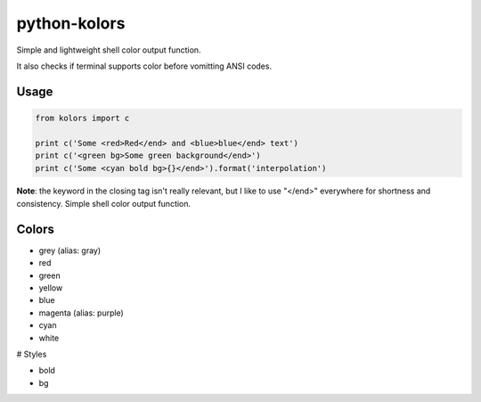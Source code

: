 python-kolors
=============

Simple and lightweight shell color output function.


It also checks if terminal supports color before vomitting ANSI codes.


Usage
-----

.. code-block:: python

    from kolors import c

    print c('Some <red>Red</end> and <blue>blue</end> text')
    print c('<green bg>Some green background</end>')
    print c('Some <cyan bold bg>{}</end>').format('interpolation')

**Note**: the keyword in the closing tag isn't really relevant, but I like to
use "</end>" everywhere for shortness and consistency.  Simple shell color
output function.


Colors
------

* grey (alias: gray)
* red
* green
* yellow
* blue
* magenta (alias: purple)
* cyan
* white


# Styles

* bold
* bg

